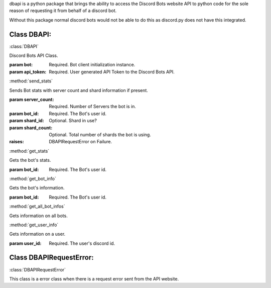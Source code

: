 dbapi is a python package that brings
the ability to access the Discord Bots
website API to python code for the sole
reason of requesting it from behalf of
a discord bot.

Without this package normal discord bots
would not be able to do this as
discord.py does not have this integrated.

Class DBAPI:
============


:class:`DBAPI`

Discord Bots API Class.

:param bot: Required. Bot client
    initialization instance.
:param api_token: Required. User generated
   API Token to the Discord Bots API.


:method:`send_stats`

Sends Bot stats with server count
and shard information if present.
    
:param server_count: Required. Number of
    Servers the bot is in.
:param bot_id: Required. The Bot's user id.
:param shard_id: Optional. Shard in use?
:param shard_count: Optional. Total
    number of shards the bot is using.
:raises: DBAPIRequestError on Failure.


:method:`get_stats`

Gets the bot's stats.

:param bot_id: Required. The Bot's user id.


:method:`get_bot_info`

Gets the bot's information.

:param bot_id: Required. The Bot's user id.


:method:`get_all_bot_infos`

Gets information on all bots.


:method:`get_user_info`

Gets information on a user.

:param user_id: Required. The user's
    discord id.


Class DBAPIRequestError:
========================


:class:`DBAPIRequestError`

This class is a error class when
there is a request error sent
from the API website.
